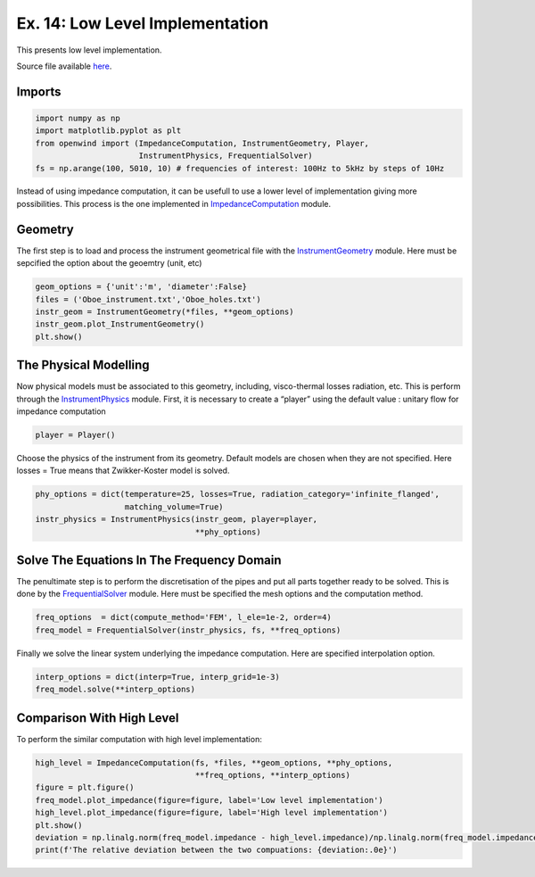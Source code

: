 Ex. 14: Low Level Implementation
================================

This presents low level implementation.

Source file available
`here <https://gitlab.inria.fr/openwind/openwind/-/blob/master/examples/frequential/Ex14_low_level_implementation.py>`__.

Imports
-------

.. code:: python

    import numpy as np
    import matplotlib.pyplot as plt
    from openwind import (ImpedanceComputation, InstrumentGeometry, Player,
                          InstrumentPhysics, FrequentialSolver)
    fs = np.arange(100, 5010, 10) # frequencies of interest: 100Hz to 5kHz by steps of 10Hz

Instead of using impedance computation, it can be usefull to use a lower
level of implementation giving more possibilities. This process is the
one implemented in
`ImpedanceComputation <../modules/openwind.impedance_computation.html>`__ module.

Geometry
--------

The first step is to load and process the instrument geometrical file
with the
`InstrumentGeometry <../modules/openwind.technical.instrument_geometry.html>`__ module. 
Here must be sepcified the option about the geoemtry (unit, etc)

.. code:: python

    geom_options = {'unit':'m', 'diameter':False}
    files = ('Oboe_instrument.txt','Oboe_holes.txt')
    instr_geom = InstrumentGeometry(*files, **geom_options)
    instr_geom.plot_InstrumentGeometry()
    plt.show()

The Physical Modelling
----------------------

Now physical models must be associated to this geometry, including,
visco-thermal losses radiation, etc. This is perform through the
`InstrumentPhysics <../modules/openwind.continuous.instrument_physics.html>`__
module. First, it is necessary to create a “player” using the default
value : unitary flow for impedance computation

.. code:: python

    player = Player()

Choose the physics of the instrument from its geometry. Default models
are chosen when they are not specified. Here losses = True means that
Zwikker-Koster model is solved.

.. code:: python

    phy_options = dict(temperature=25, losses=True, radiation_category='infinite_flanged',
                       matching_volume=True)
    instr_physics = InstrumentPhysics(instr_geom, player=player,
                                      **phy_options)

Solve The Equations In The Frequency Domain
-------------------------------------------

The penultimate step is to perform the discretisation of the pipes and
put all parts together ready to be solved. This is done by the
`FrequentialSolver <../modules/openwind.frequential.frequential_solver.html>`__
module. Here must be specified the mesh options and the computation
method.

.. code:: python

    freq_options  = dict(compute_method='FEM', l_ele=1e-2, order=4)
    freq_model = FrequentialSolver(instr_physics, fs, **freq_options)

Finally we solve the linear system underlying the impedance computation.
Here are specified interpolation option.

.. code:: python

    interp_options = dict(interp=True, interp_grid=1e-3)
    freq_model.solve(**interp_options)

Comparison With High Level
--------------------------

To perform the similar computation with high level implementation:

.. code:: python

    high_level = ImpedanceComputation(fs, *files, **geom_options, **phy_options,
                                      **freq_options, **interp_options)
    figure = plt.figure()
    freq_model.plot_impedance(figure=figure, label='Low level implementation')
    high_level.plot_impedance(figure=figure, label='High level implementation')
    plt.show()
    deviation = np.linalg.norm(freq_model.impedance - high_level.impedance)/np.linalg.norm(freq_model.impedance)
    print(f'The relative deviation between the two compuations: {deviation:.0e}')
